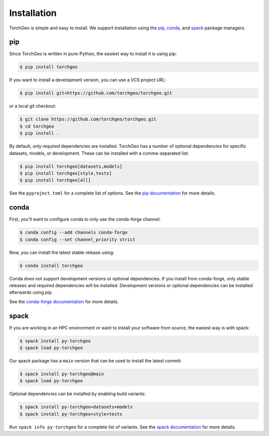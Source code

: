 Installation
============

TorchGeo is simple and easy to install. We support installation using the `pip <https://pip.pypa.io/en/stable/>`_, `conda <https://docs.conda.io/en/latest/>`_, and `spack <https://spack.io/>`_ package managers.

pip
---

Since TorchGeo is written in pure-Python, the easiest way to install it is using pip:

.. code-block:: console

   $ pip install torchgeo

If you want to install a development version, you can use a VCS project URL:

.. code-block:: console

   $ pip install git+https://github.com/torchgeo/torchgeo.git

or a local git checkout:

.. code-block:: console

   $ git clone https://github.com/torchgeo/torchgeo.git
   $ cd torchgeo
   $ pip install .

By default, only required dependencies are installed. TorchGeo has a number of optional dependencies for specific datasets, models, or development. These can be installed with a comma-separated list:

.. code-block:: console

   $ pip install torchgeo[datasets,models]
   $ pip install torchgeo[style,tests]
   $ pip install torchgeo[all]

See the ``pyproject.toml`` for a complete list of options. See the `pip documentation <https://pip.pypa.io/en/stable/>`_ for more details.

conda
-----

First, you'll want to configure conda to only use the conda-forge channel:

.. code-block:: console

   $ conda config --add channels conda-forge
   $ conda config --set channel_priority strict

Now, you can install the latest stable release using:

.. code-block:: console

   $ conda install torchgeo

Conda does not support development versions or optional dependencies. If you install from conda-forge, only stable releases and required dependencies will be installed. Development versions or optional dependencies can be installed afterwards using pip.

See the `conda-forge documentation <https://conda-forge.org/>`_ for more details.

spack
-----

If you are working in an HPC environment or want to install your software from source, the easiest way is with spack:

.. code-block:: console

   $ spack install py-torchgeo
   $ spack load py-torchgeo

Our spack package has a ``main`` version that can be used to install the latest commit:

.. code-block:: console

   $ spack install py-torchgeo@main
   $ spack load py-torchgeo

Optional dependencies can be installed by enabling build variants:

.. code-block:: console

   $ spack install py-torchgeo+datasets+models
   $ spack install py-torchgeo+style+tests

Run ``spack info py-torchgeo`` for a complete list of variants. See the `spack documentation <https://spack.readthedocs.io/en/latest/>`_ for more details.
